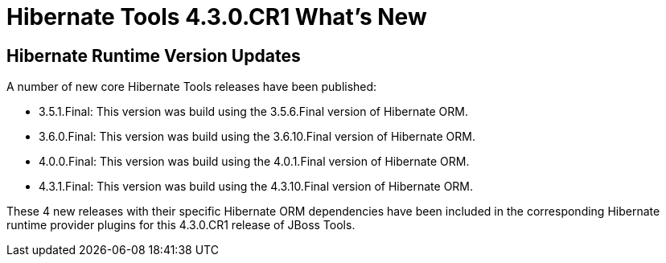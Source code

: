 = Hibernate Tools 4.3.0.CR1 What's New
:page-layout: whatsnew
:page-component_id: hibernate
:page-component_version: 5.0.0.CR1
:page-product_id: jbt_core 
:page-product_version: 4.3.0.CR1

== Hibernate Runtime Version Updates	

A number of new core Hibernate Tools releases have been published:

* 3.5.1.Final: This version was build using the 3.5.6.Final version of Hibernate ORM. 
* 3.6.0.Final: This version was build using the 3.6.10.Final version of Hibernate ORM. 
* 4.0.0.Final: This version was build using the 4.0.1.Final version of Hibernate ORM.
* 4.3.1.Final: This version was build using the 4.3.10.Final version of Hibernate ORM.

These 4 new releases with their specific Hibernate ORM dependencies have been included in the corresponding Hibernate runtime provider plugins for this 4.3.0.CR1 release of JBoss Tools.
